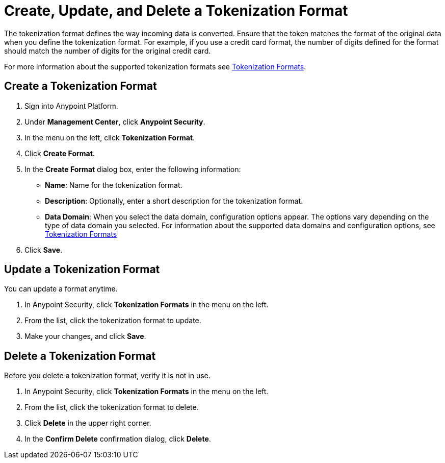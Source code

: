 = Create, Update, and Delete a Tokenization Format

The tokenization format defines the way incoming data is converted. Ensure that the token matches the format of the original data when you define the tokenization format. For example, if you use a credit card format, the number of digits defined for the format should match the number of digits for the original credit card.  

For more information about the supported tokenization formats see xref:tokenization-formats.adoc[Tokenization Formats].


== Create a Tokenization Format

. Sign into Anypoint Platform.
. Under *Management Center*, click *Anypoint Security*.
. In the menu on the left, click *Tokenization Format*.
. Click *Create Format*.
. In the *Create Format* dialog box, enter the following information: +
* *Name*: Name for the tokenization format.
* *Description*: Optionally, enter a short description for the tokenization format.
* *Data Domain*: When you select the data domain, configuration options appear. The options vary depending on the type of data domain you selected. For information about the supported data domains and configuration options, see xref:tokenization-formats.adoc[Tokenization Formats]
. Click *Save*.

== Update a Tokenization Format

You can update a format anytime. 

. In Anypoint Security, click *Tokenization Formats* in the menu on the left. 
. From the list, click the tokenization format to update. 
. Make your changes, and click *Save*.

== Delete a Tokenization Format

Before you delete a tokenization format, verify it is not in use. 

. In Anypoint Security, click *Tokenization Formats* in the menu on the left. 
. From the list, click the tokenization format to delete.
. Click *Delete* in the upper right corner.
. In the *Confirm Delete* confirmation dialog, click *Delete*.

